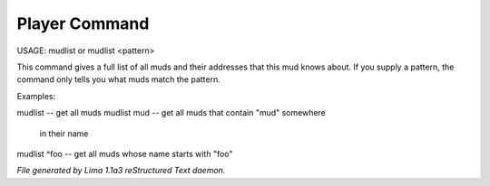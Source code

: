 Player Command
==============

USAGE:	mudlist	or mudlist <pattern>

This command gives a full list of all muds and their addresses that
this mud knows about.  If you supply a pattern, the command only tells
you what muds match the pattern.


Examples:

mudlist	-- get all muds
mudlist mud	-- get all muds that contain "mud" somewhere
			in their name
mudlist ^foo	-- get all muds whose name starts with "foo"



*File generated by Lima 1.1a3 reStructured Text daemon.*
